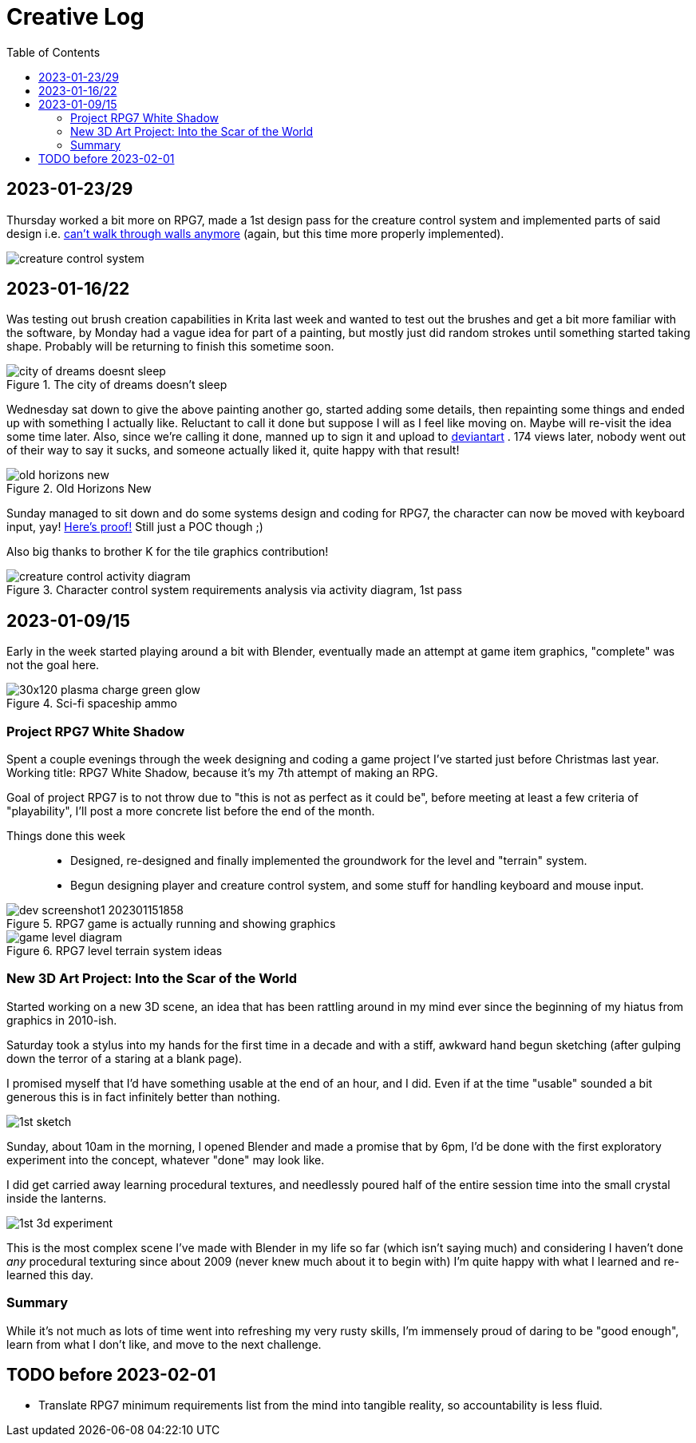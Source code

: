 = Creative Log
:toc:

== 2023-01-23/29

Thursday worked a bit more on RPG7, made a 1st design pass for the creature
control system and implemented parts of said design i.e.
link:videos/rpg7/movement_w_walls.mp4[can't walk through walls anymore]
(again, but this time more properly implemented).

image:images/rpg7/creature_control_system.webp[]

== 2023-01-16/22
Was testing out brush creation capabilities in Krita last week and wanted to
test out the brushes and get a bit more familiar with the software, by Monday
had a vague idea for part of a painting, but mostly just did random strokes
until something started taking shape. Probably will be returning to finish this
sometime soon.

.The city of dreams doesn't sleep
image::images/city_of_dreams_doesnt_sleep.webp[]

Wednesday sat down to give the above painting another go, started adding some
details, then repainting some things and ended up with something I actually
like. Reluctant to call it done but suppose I will as I feel like moving on.
Maybe will re-visit the idea some time later.
Also, since we're calling it done, manned up to sign it and upload to
https://www.deviantart.com/jinnturtle/art/Old-Horizons-New-945752477[deviantart]
. 174 views later, nobody went out of their way to say it sucks, and someone
actually liked it, quite happy with that result!

.Old Horizons New
image::images/old_horizons_new.webp[]

Sunday managed to sit down and do some systems design and coding for RPG7,
the character can now be moved with keyboard input, yay!
link:videos/rpg7/movement.mp4[Here's proof!]
Still just a POC though ;)

Also big thanks to brother K for the tile graphics contribution!

.Character control system requirements analysis via activity diagram, 1st pass
image::images/rpg7/creature_control_activity_diagram.webp[]


== 2023-01-09/15
Early in the week started playing around a bit with Blender, eventually made an
attempt at game item graphics, "complete" was not the goal here.

.Sci-fi spaceship ammo
image::images/stardust/30x120_plasma_charge_green_glow.webp[]

=== Project RPG7 White Shadow
Spent a couple evenings through the week designing and coding a game project
I've started just before Christmas last year. Working title: RPG7 White Shadow,
because it's my 7th attempt of making an RPG.

Goal of project RPG7 is to not throw due to "this is not as perfect as it could
be", before meeting at least a few criteria of "playability", I'll post a more
concrete list before the end of the month.

Things done this week::
* Designed, re-designed and finally implemented the groundwork for the level
and "terrain" system.
* Begun designing player and creature control system, and some stuff for
handling keyboard and mouse input.

.RPG7 game is actually running and showing graphics
image::images/rpg7/dev_screenshot1_202301151858.webp[]

.RPG7 level terrain system ideas
image::images/rpg7/game_level_diagram.webp[]

=== New 3D Art Project: Into the Scar of the World
Started working on a new 3D scene, an idea that has been rattling around in my
mind ever since the beginning of my hiatus from graphics in 2010-ish.

Saturday took a stylus into my hands for the first time in a decade and with a
stiff, awkward hand begun sketching (after gulping down the terror of a staring
at a blank page).

I promised myself that I'd have something usable at the end of an hour, and I
did. Even if at the time "usable" sounded a bit generous this is in fact
infinitely better than nothing.

image::images/descent_into_the_scar_of_the_world/1st_sketch.webp[]

Sunday, about 10am in the morning, I opened Blender and made a promise that by
6pm, I'd be done with the first exploratory experiment into the concept,
whatever "done" may look like.

I did get carried away learning procedural textures, and needlessly poured half
of the entire session time into the small crystal inside the lanterns.

image::images/descent_into_the_scar_of_the_world/1st_3d_experiment.webp[]

This is the most complex scene I've made with Blender in my life so far (which
isn't saying much) and considering I haven't done _any_ procedural texturing
since about 2009 (never knew much about it to begin with) I'm quite happy with
what I learned and re-learned this day.

=== Summary
While it's not much as lots of time went into refreshing my very rusty skills,
I'm immensely proud of daring to be "good enough", learn from what I don't
like, and move to the next challenge.

== TODO before 2023-02-01
* Translate RPG7 minimum requirements list from the mind into tangible reality,
so accountability is less fluid.

